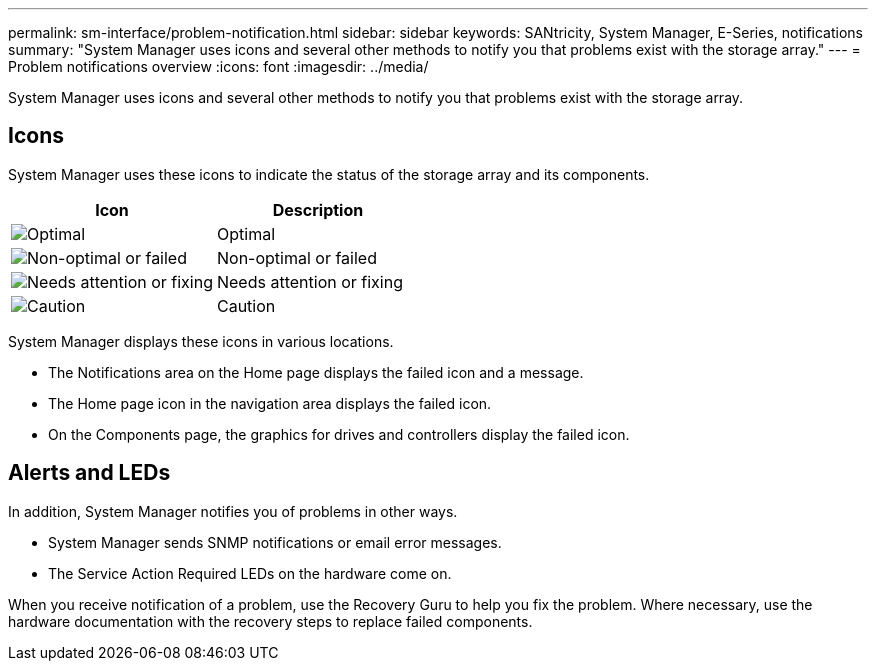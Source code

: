 ---
permalink: sm-interface/problem-notification.html
sidebar: sidebar
keywords: SANtricity, System Manager, E-Series, notifications
summary: "System Manager uses icons and several other methods to notify you that problems exist with the storage array."
---
= Problem notifications overview
:icons: font
:imagesdir: ../media/

[.lead]
System Manager uses icons and several other methods to notify you that problems exist with the storage array.

== Icons

System Manager uses these icons to indicate the status of the storage array and its components.

[cols="1a,1a" options="header"]
|===
| Icon| Description
a|
image:../media/sam1130-ss-icon-status-success.gif["Optimal"]
a|
Optimal
a|
image:../media/sam1130-ss-icon-status-failure.gif["Non-optimal or failed"]
a|
Non-optimal or failed
a|
image:../media/sam1130-ss-icon-status-service.gif["Needs attention or fixing"]
a|
Needs attention or fixing
a|
image:../media/sam1130-ss-icon-status-caution.gif["Caution"]
a|
Caution
|===
System Manager displays these icons in various locations.

* The Notifications area on the Home page displays the failed icon and a message.
* The Home page icon in the navigation area displays the failed icon.
* On the Components page, the graphics for drives and controllers display the failed icon.

== Alerts and LEDs

In addition, System Manager notifies you of problems in other ways.

* System Manager sends SNMP notifications or email error messages.
* The Service Action Required LEDs on the hardware come on.

When you receive notification of a problem, use the Recovery Guru to help you fix the problem. Where necessary, use the hardware documentation with the recovery steps to replace failed components.
